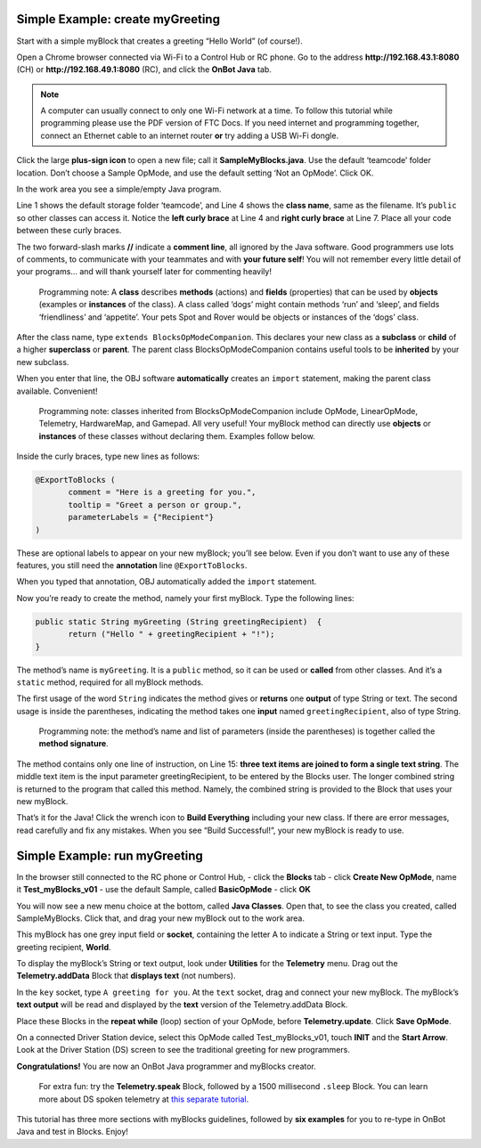 Simple Example: create myGreeting
=================================

Start with a simple myBlock that creates a greeting “Hello World” (of
course!).

Open a Chrome browser connected via Wi-Fi to a Control Hub or RC phone.
Go to the address **http://192.168.43.1:8080** (CH) or
**http://192.168.49.1:8080** (RC), and click the **OnBot Java** tab.

.. note:: A computer can usually connect to only one Wi-Fi network at a
   time. To follow this tutorial while programming please use the PDF version 
   of FTC Docs. If you need internet and programming together,
   connect an Ethernet cable to an internet router **or** try adding a
   USB Wi-Fi dongle.

Click the large **plus-sign icon** to open a new file; call it
**SampleMyBlocks.java**. Use the default ‘teamcode’ folder location.
Don’t choose a Sample OpMode, and use the default setting ‘Not an
OpMode’. Click OK.

.. image:: images/a0120-Hello-OBJ-circle.png

In the work area you see a simple/empty Java program.

.. image:: images/a0130-Hello-OBJ-empty.png

Line 1 shows the default storage folder ‘teamcode’, and Line 4 shows the
**class name**, same as the filename. It’s ``public`` so other classes
can access it. Notice the **left curly brace** at Line 4 and **right
curly brace** at Line 7. Place all your code between these curly braces.

The two forward-slash marks **//** indicate a **comment line**, all
ignored by the Java software. Good programmers use lots of comments, to
communicate with your teammates and with **your future self**! You
will not remember every little detail of your programs… and will thank
yourself later for commenting heavily!

   Programming note: A **class** describes **methods** (actions) and
   **fields** (properties) that can be used by **objects** (examples or
   **instances** of the class). A class called ‘dogs’ might contain
   methods ‘run’ and ‘sleep’, and fields ‘friendliness’ and ‘appetite’.
   Your pets Spot and Rover would be objects or instances of the ‘dogs’
   class.

After the class name, type ``extends BlocksOpModeCompanion``. This
declares your new class as a **subclass** or **child** of a higher
**superclass** or **parent**. The parent class BlocksOpModeCompanion
contains useful tools to be **inherited** by your new subclass.

.. image:: images/a0140-Hello-OBJ-extends-circle.png

When you enter that line, the OBJ software **automatically** creates an
``import`` statement, making the parent class available. Convenient!

   Programming note: classes inherited from BlocksOpModeCompanion
   include OpMode, LinearOpMode, Telemetry, HardwareMap, and Gamepad.
   All very useful! Your myBlock method can directly use **objects** or
   **instances** of these classes without declaring them. Examples
   follow below.

Inside the curly braces, type new lines as follows:

.. code:: java

   @ExportToBlocks (
          comment = "Here is a greeting for you.",
          tooltip = "Greet a person or group.",
          parameterLabels = {"Recipient"}
   )

These are optional labels to appear on your new myBlock; you’ll see
below. Even if you don’t want to use any of these features, you still
need the **annotation** line ``@ExportToBlocks``.

When you typed that annotation, OBJ automatically added the ``import``
statement.

Now you’re ready to create the method, namely your first myBlock. Type
the following lines:

.. code:: java

   public static String myGreeting (String greetingRecipient)  {
          return ("Hello " + greetingRecipient + "!");
   }

The method’s name is ``myGreeting``. It is a ``public`` method, so it
can be used or **called** from other classes. And it’s a ``static``
method, required for all myBlock methods.

The first usage of the word ``String`` indicates the method gives or
**returns** one **output** of type String or text. The second usage is
inside the parentheses, indicating the method takes one **input** named
``greetingRecipient``, also of type String.

   Programming note: the method’s name and list of parameters (inside
   the parentheses) is together called the **method signature**.

The method contains only one line of instruction, on Line 15: **three
text items are joined to form a single text string**. The middle text
item is the input parameter greetingRecipient, to be entered by the
Blocks user. The longer combined string is returned to the program that
called this method. Namely, the combined string is provided to the Block
that uses your new myBlock.

.. image:: images/a0150-Hello-OBJ-full-arrows.png

That’s it for the Java! Click the wrench icon to **Build Everything**
including your new class. If there are error messages, read carefully
and fix any mistakes. When you see “Build Successful!”, your new myBlock
is ready to use.

.. dropdown:: Example Code

   :download:`SampleMyBlocks_v00.java <opmodes/SampleMyBlocks_v00.java>`

   .. literalinclude:: opmodes/SampleMyBlocks_v00.java
      :language: java

Simple Example: run myGreeting
==============================

In the browser still connected to the RC phone or Control Hub, - click
the **Blocks** tab - click **Create New OpMode**, name it
**Test_myBlocks_v01** - use the default Sample, called **BasicOpMode** -
click **OK**

.. image:: images/a0160-Hello-run-create-arrow.png

You will now see a new menu choice at the bottom, called **Java
Classes**. Open that, to see the class you created, called
SampleMyBlocks. Click that, and drag your new myBlock out to the work
area.

.. image:: images/a0170-Hello-run-menu-arrows.png

This myBlock has one grey input field or **socket**, containing the
letter A to indicate a String or text input. Type the greeting
recipient, **World**.

To display the myBlock’s String or text output, look under **Utilities**
for the **Telemetry** menu. Drag out the **Telemetry.addData** Block
that **displays text** (not numbers).

In the ``key`` socket, type ``A greeting for you``. At the
``text`` socket, drag and connect your new myBlock. The myBlock’s
**text output** will be read and displayed by the **text** version of
the Telemetry.addData Block.

.. image:: images/a0180-Hello-run-telemetry-circle.png

Place these Blocks in the **repeat while** (loop) section of your
OpMode, before **Telemetry.update**. Click **Save OpMode**.

.. image:: images/a0190-Hello-run-OpMode-circle.png

On a connected Driver Station device, select this OpMode called
Test_myBlocks_v01, touch **INIT** and the **Start Arrow**. Look at the
Driver Station (DS) screen to see the traditional greeting for new
programmers.

.. image:: images/a0200-Hello-run-screenshot-circle.png

\ **Congratulations!** You are now an OnBot Java programmer and myBlocks
creator.

   For extra fun: try the **Telemetry.speak** Block, followed by a 1500
   millisecond ``.sleep`` Block. You can learn more about DS spoken
   telemetry at `this separate
   tutorial <https://github.com/FIRST-Tech-Challenge/FtcRobotController/wiki/Driver-Station-Speech-Telemetry>`__.

This tutorial has three more sections with myBlocks guidelines, followed
by **six examples** for you to re-type in OnBot Java and test in Blocks.
Enjoy!
